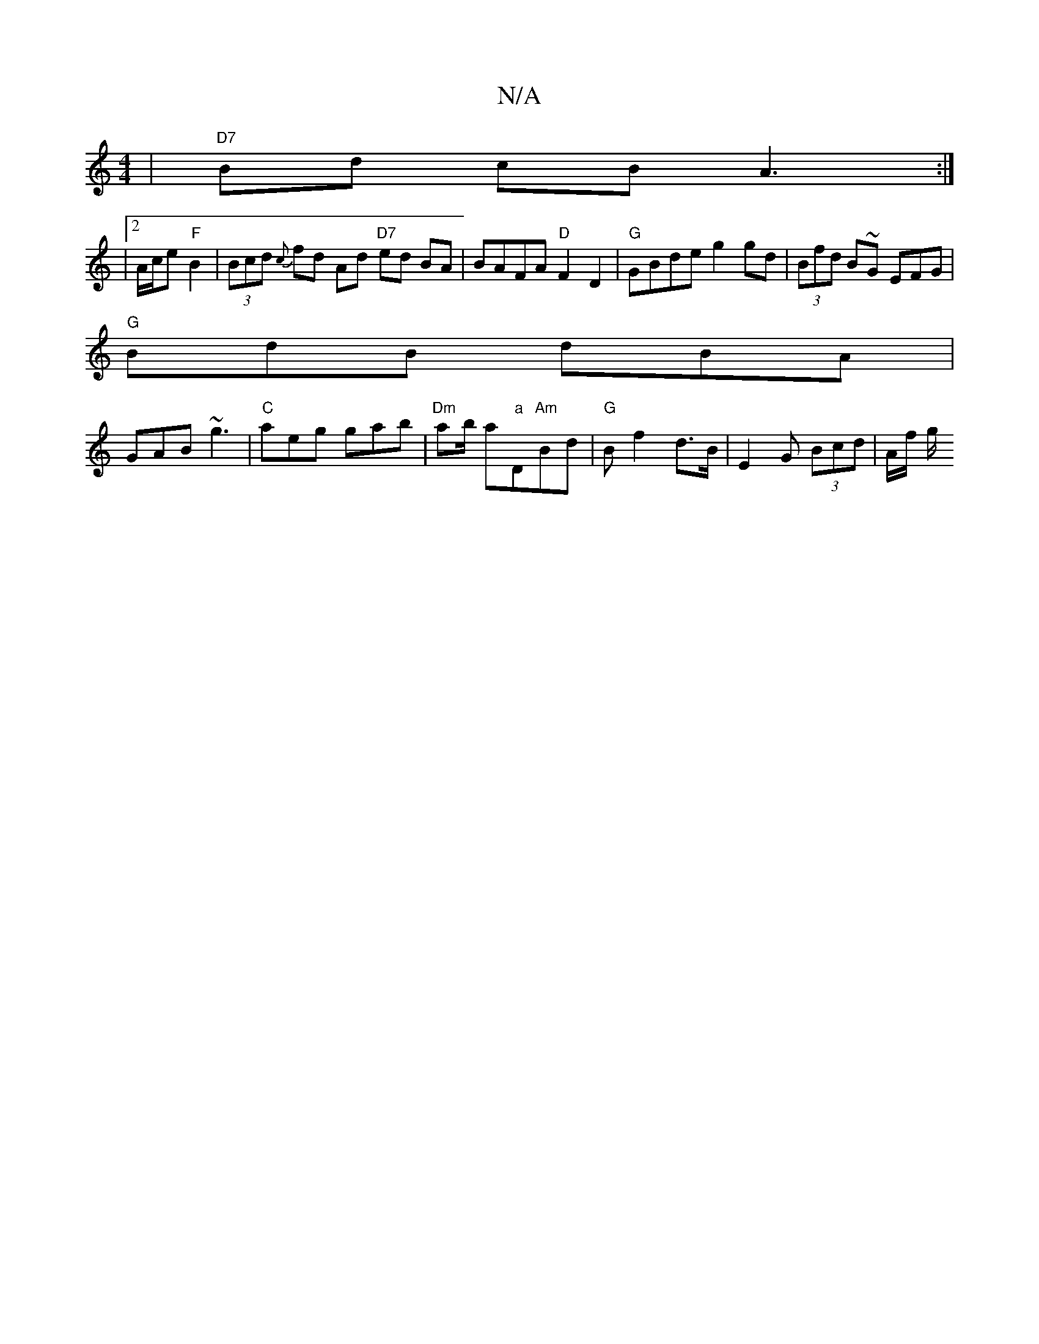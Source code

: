 X:1
T:N/A
M:4/4
R:N/A
K:Cmajor
| "D7"B-d cB A3:|
|2 A/c/e "F"B2 | (3Bcd {c}fd Ad "D7" ed BA | BAFA "D"F2D2|"G"GBde g2 gd | (3Bfd B~G EFG |
"G"BdB dBA |
GAB ~g3 | "C" aeg gab|"Dm"ab/ a"a"D"Am"Bd|"G" Bf2 d>B | E2 G (3Bcd | A/2f/2 g/2
